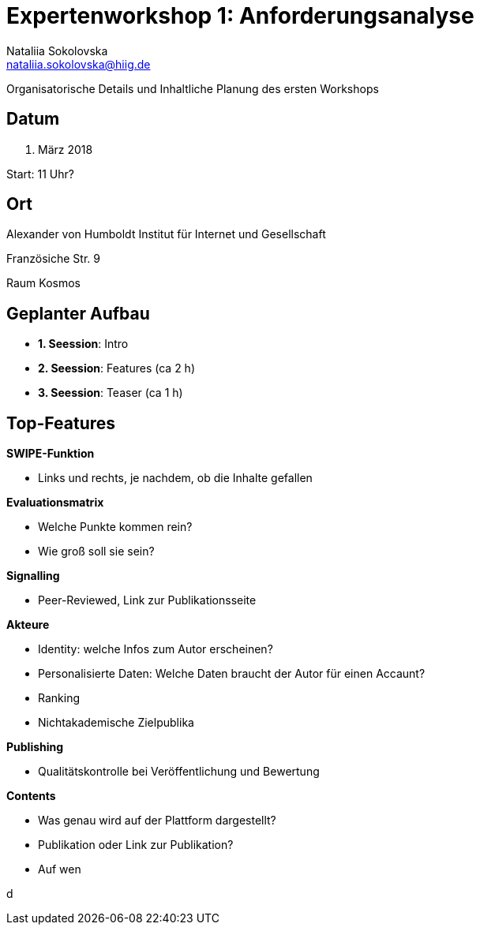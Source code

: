 = Expertenworkshop 1: Anforderungsanalyse 
Nataliia Sokolovska <nataliia.sokolovska@hiig.de>

Organisatorische Details und Inhaltliche Planung des ersten Workshops

== Datum

15. März 2018


Start: 11 Uhr?

== Ort

Alexander von Humboldt Institut für Internet und Gesellschaft


Französiche Str. 9 


Raum Kosmos

== Geplanter Aufbau

* *1. Seession*: Intro
* *2. Seession*: Features (ca 2 h)
* *3. Seession*: Teaser (ca 1 h)

== Top-Features 

*SWIPE-Funktion*

* Links und rechts, je nachdem, ob die Inhalte gefallen

*Evaluationsmatrix*

* Welche Punkte kommen rein?
* Wie groß soll sie sein?

*Signalling*

* Peer-Reviewed, Link zur Publikationsseite

*Akteure*

* Identity: welche Infos zum Autor erscheinen?
* Personalisierte Daten: Welche Daten braucht der Autor für einen Accaunt?
* Ranking
* Nichtakademische Zielpublika

*Publishing*

* Qualitätskontrolle bei Veröffentlichung und Bewertung


*Contents*

* Was genau wird auf der Plattform dargestellt?
* Publikation oder Link zur Publikation?
* Auf wen 

d
